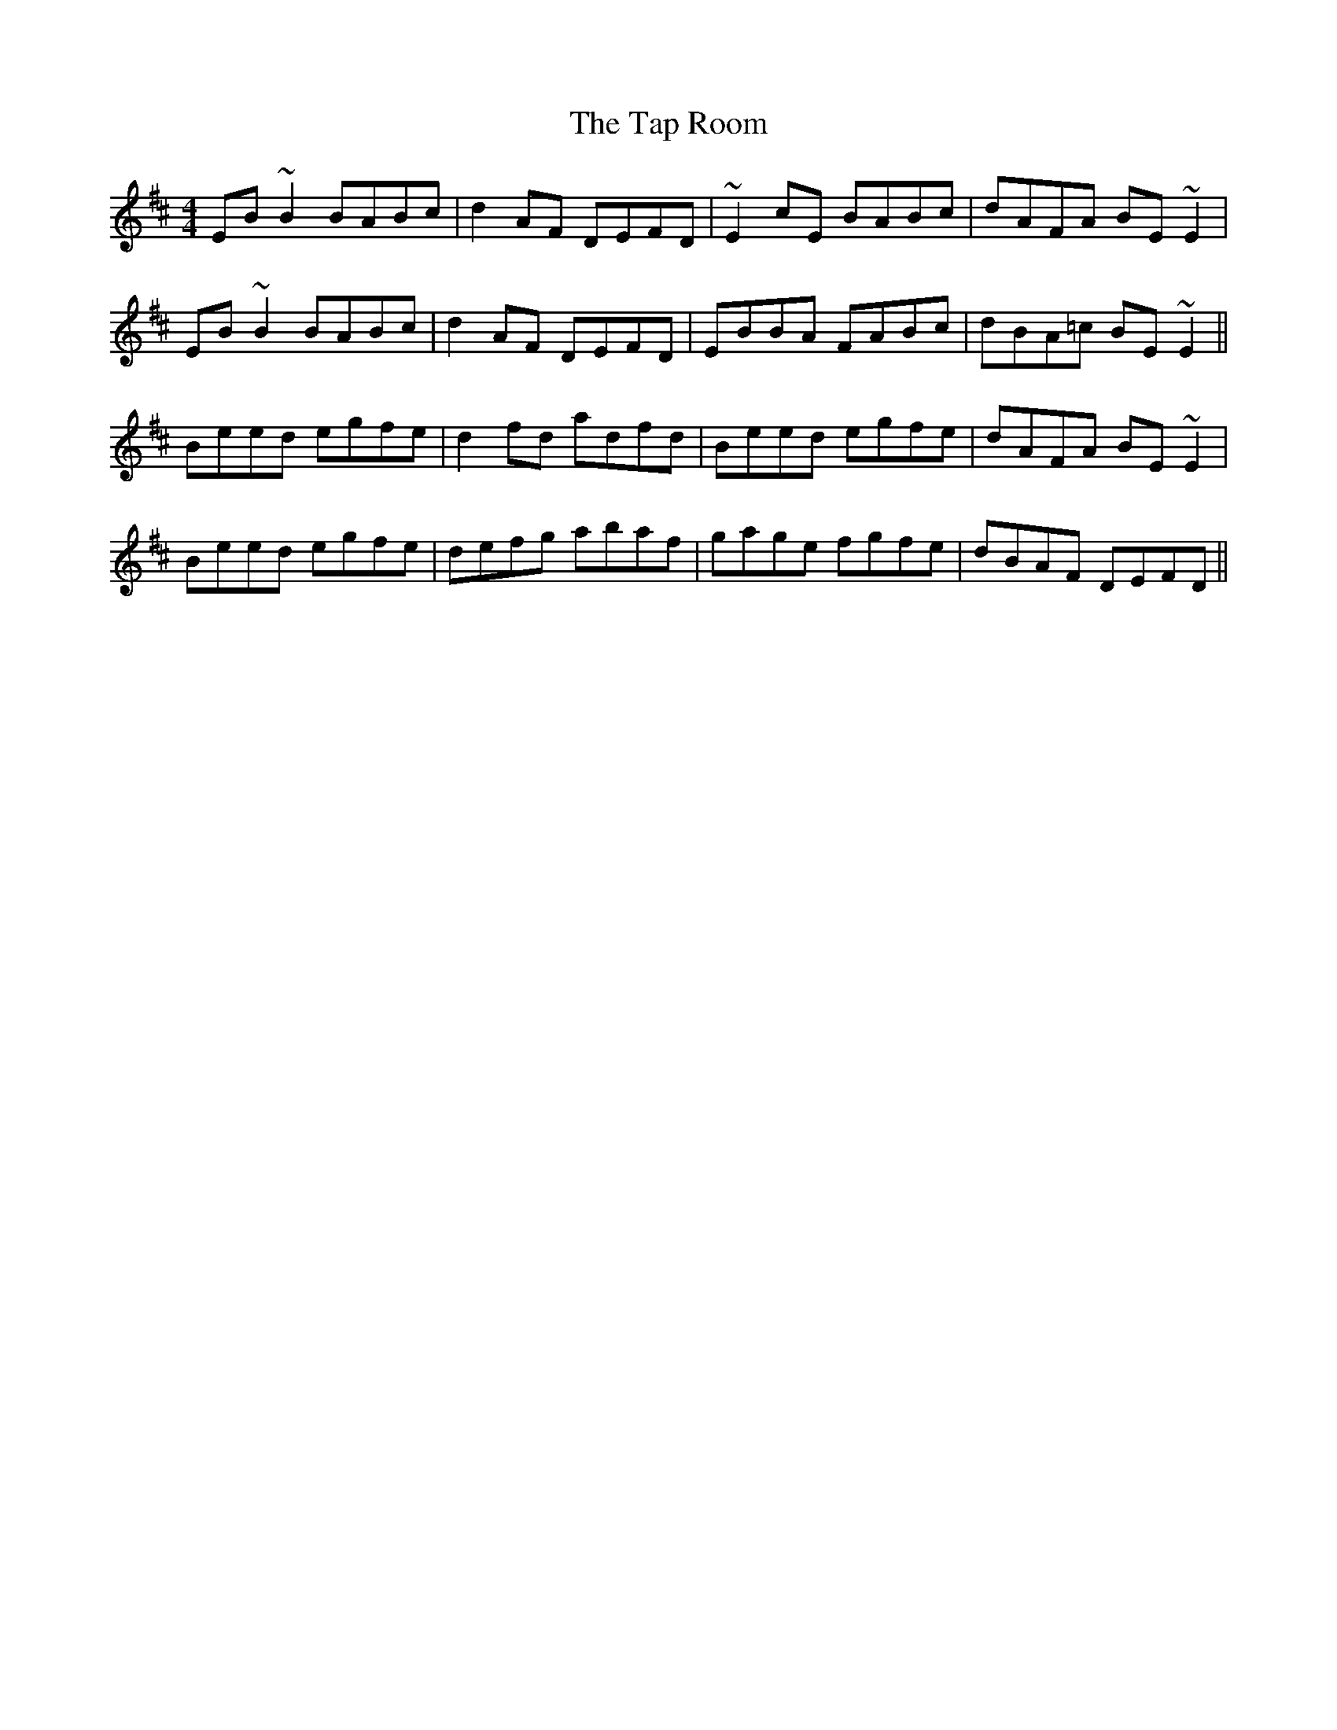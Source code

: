 X: 39398
T: Tap Room, The
R: reel
M: 4/4
K: Edorian
EB~B2 BABc|d2AF DEFD|~E2cE BABc|dAFA BE~E2|
EB~B2 BABc|d2AF DEFD|EBBA FABc|dBA=c BE~E2||
Beed egfe|d2fd adfd|Beed egfe|dAFA BE~E2|
Beed egfe|defg abaf|gage fgfe|dBAF DEFD||

